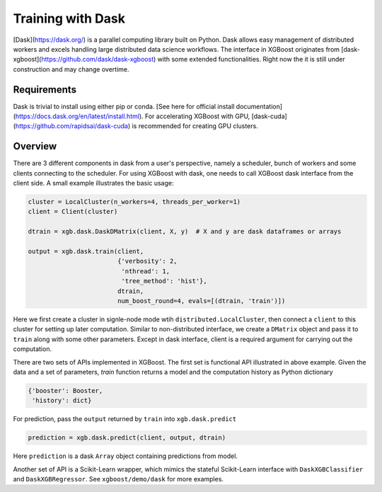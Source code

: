 ##################
Training with Dask
##################

[Dask](https://dask.org/) is a parallel computing library built on Python. Dask allows
easy management of distributed workers and excels handling large distributed data science
workflows.  The interface in XGBoost originates from
[dask-xgboost](https://github.com/dask/dask-xgboost) with some extended functionalities.
Right now the it is still under construction and may change overtime.

************
Requirements
************
Dask is trivial to install using either pip or conda. [See here for official install
documentation](https://docs.dask.org/en/latest/install.html).  For accelerating XGBoost
with GPU, [dask-cuda](https://github.com/rapidsai/dask-cuda) is recommended for creating
GPU clusters.


********
Overview
********

There are 3 different components in dask from a user's perspective, namely a scheduler,
bunch of workers and some clients connecting to the scheduler.  For using XGBoost with
dask, one needs to call XGBoost dask interface from the client side.  A small example
illustrates the basic usage:

.. code-block:: python

  cluster = LocalCluster(n_workers=4, threads_per_worker=1)
  client = Client(cluster)

  dtrain = xgb.dask.DaskDMatrix(client, X, y)  # X and y are dask dataframes or arrays

  output = xgb.dask.train(client,
                          {'verbosity': 2,
                           'nthread': 1,
                           'tree_method': 'hist'},
                          dtrain,
                          num_boost_round=4, evals=[(dtrain, 'train')])

Here we first create a cluster in signle-node mode wtih ``distributed.LocalCluster``, then
connect a ``client`` to this cluster for setting up later computation.  Similar to
non-distributed interface, we create a ``DMatrix`` object and pass it to ``train`` along
with some other parameters.  Except in dask interface, client is a required argument for
carrying out the computation.

There are two sets of APIs implemented in XGBoost.  The first set is functional API
illustrated in above example.  Given the data and a set of parameters, `train` function
returns a model and the computation history as Python dictionary

.. code-block:: python

  {'booster': Booster,
   'history': dict}

For prediction, pass the ``output`` returned by ``train`` into ``xgb.dask.predict``

.. code-block:: python

  prediction = xgb.dask.predict(client, output, dtrain)

Here ``prediction`` is a dask ``Array`` object containing predictions from model.

Another set of API is a Scikit-Learn wrapper, which mimics the stateful Scikit-Learn
interface with ``DaskXGBClassifier`` and ``DaskXGBRegressor``.  See ``xgboost/demo/dask``
for more examples.
